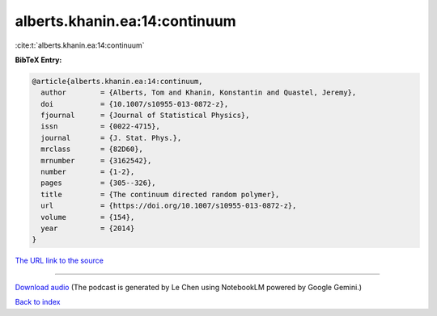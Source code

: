 alberts.khanin.ea:14:continuum
==============================

:cite:t:`alberts.khanin.ea:14:continuum`

**BibTeX Entry:**

.. code-block:: bibtex

   @article{alberts.khanin.ea:14:continuum,
     author        = {Alberts, Tom and Khanin, Konstantin and Quastel, Jeremy},
     doi           = {10.1007/s10955-013-0872-z},
     fjournal      = {Journal of Statistical Physics},
     issn          = {0022-4715},
     journal       = {J. Stat. Phys.},
     mrclass       = {82D60},
     mrnumber      = {3162542},
     number        = {1-2},
     pages         = {305--326},
     title         = {The continuum directed random polymer},
     url           = {https://doi.org/10.1007/s10955-013-0872-z},
     volume        = {154},
     year          = {2014}
   }

`The URL link to the source <https://doi.org/10.1007/s10955-013-0872-z>`__




.. raw:: html

   <div style="margin-top: 1em; margin-bottom: 1em;">
     <audio controls>
       <source src="../alberts_khanin_ea-14-continuum.wav" type="audio/wav">
       <p>Your browser does not support the audio element. Please download the audio file instead.</p>
     </audio>
   </div>

----

`Download audio <../alberts_khanin_ea-14-continuum.wav>`__ (The podcast is generated by Le Chen using NotebookLM powered by Google Gemini.)

`Back to index <../By-Cite-Keys.html>`__
